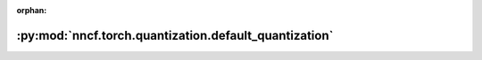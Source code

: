 :orphan:

:py:mod:`nncf.torch.quantization.default_quantization`
======================================================

.. py:module:: nncf.torch.quantization.default_quantization



